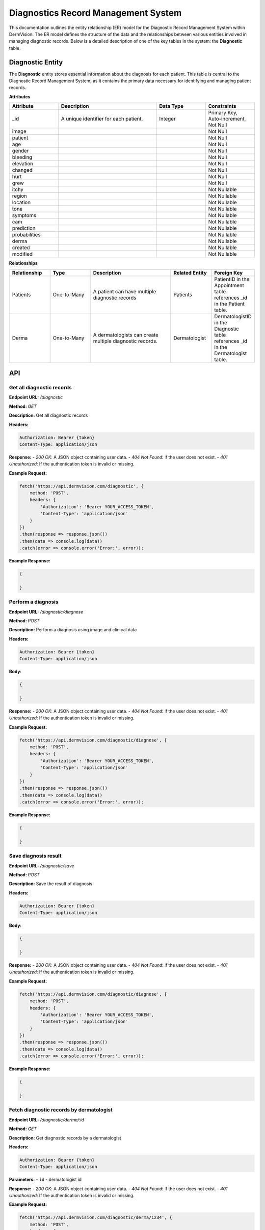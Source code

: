 Diagnostics Record Management System
---------------

.. _system-design-drms:

This documentation outlines the entity relationship (ER) model for the Diagnostic Record Management System within DermVision. 
The ER model defines the structure of the data and the relationships between various entities involved in managing diagnostic records. 
Below is a detailed description of one of the key tables in the system: the **Diagnostic** table.


Diagnostic Entity
^^^^^^^^^^^^^^^^^
The **Diagnostic** entity stores essential information about the diagnosis for each patient. 
This table is central to the Diagnostic Record Management System,  as it contains the primary data necessary 
for identifying and managing patient records.

**Attributes**

.. csv-table:: 
   :header: "Attribute", "Description", "Data Type", "Constraints"
   :widths: 20, 40, 20, 20

   "_id", "A unique identifier for each patient.", "Integer", "Primary Key, Auto-increment, Not Null"
   "image", "", "", "Not Null"
   "patient", "", "", "Not Null"
   "age", "", "", "Not Null"
   "gender", "", "", "Not Null"
   "bleeding", "", "", "Not Null"
   "elevation", "", "", "Not Null"
   "changed", "", "", "Not Null"
   "hurt", "", "", "Not Null"
   "grew", "", "", "Not Null"
   "itchy", "", "", "Not Nullable"
   "region", "", "", "Not Nullable"
   "location", "", "", "Not Nullable"
   "tone", "", "", "Not Nullable"
   "symptoms", "", "", "Not Nullable"
   "cam", "", "", "Not Nullable"
   "prediction", "", "", "Not Nullable"
   "probabilities", "", "", "Not Nullable"
   "derma", "", "", "Not Nullable"
   "created", "", "", "Not Nullable"
   "modified", "", "", "Not Nullable"


**Relationships**

.. csv-table:: 
   :header: "Relationship", "Type", "Description", "Related Entity", "Foreign Key"
   :widths: 20, 20, 40, 20, 20

   "Patients", "One-to-Many", "A patient can have multiple diagnostic records", "Patients", "PatientID in the Appointment table references _id in the Patient table."
   "Derma", "One-to-Many", "A dermatologists can create multiple diagnostic records.", "Dermatologist", "DermatologistID in the Diagnostic table references _id in the Dermatologist table."
   

API
^^^
.. uml::

      @startuml
      
      'style options 
      skinparam monochrome true
      skinparam circledCharacterRadius 0
      skinparam circledCharacterFontSize 0
      skinparam classAttributeIconSize 0
      hide empty members
      
      Class01 <|-- Class02
      Class03 *-- Class04
      Class05 o-- Class06
      Class07 .. Class08
      Class09 -- Class10
      
      @enduml

Get all diagnostic records
~~~~~~~~~~~~~~~~~~~~~~~~~~

**Endpoint URL:** `/diagnostic`

**Method:** `GET`

**Description:**  Get all diagnostic records

**Headers:**

.. code-block:: http

    Authorization: Bearer {token}
    Content-Type: application/json

**Response:**
- `200 OK`: A JSON object containing user data.
- `404 Not Found`: If the user does not exist.
- `401 Unauthorized`: If the authentication token is invalid or missing.

**Example Request:**

.. code-block:: javascript

    fetch('https://api.dermvision.com/diagnostic', {
        method: 'POST',
        headers: {
            'Authorization': 'Bearer YOUR_ACCESS_TOKEN',
            'Content-Type': 'application/json'
        }
    })
    .then(response => response.json())
    .then(data => console.log(data))
    .catch(error => console.error('Error:', error));

**Example Response:**

.. code-block:: json

    {
       
    }

Perform a diagnosis
~~~~~~~~~~~~~~~~~~~

**Endpoint URL:** `/diagnostic/diagnose`

**Method:** `POST`

**Description:**  Perform a diagnosis using image and clinical data

**Headers:**

.. code-block:: http

    Authorization: Bearer {token}
    Content-Type: application/json

**Body:**

.. code-block:: json

    {
        
    }


**Response:**
- `200 OK`: A JSON object containing user data.
- `404 Not Found`: If the user does not exist.
- `401 Unauthorized`: If the authentication token is invalid or missing.

**Example Request:**

.. code-block:: javascript

    fetch('https://api.dermvision.com/diagnostic/diagnose', {
        method: 'POST',
        headers: {
            'Authorization': 'Bearer YOUR_ACCESS_TOKEN',
            'Content-Type': 'application/json'
        }
    })
    .then(response => response.json())
    .then(data => console.log(data))
    .catch(error => console.error('Error:', error));

**Example Response:**

.. code-block:: json

    {
       
    }

Save diagnosis result
~~~~~~~~~~~~~~~~~~~~~

**Endpoint URL:** `/diagnostic/save`

**Method:** `POST`

**Description:**  Save the result of diagnosis

**Headers:**

.. code-block:: http

    Authorization: Bearer {token}
    Content-Type: application/json

**Body:**

.. code-block:: json

    {
        
    }


**Response:**
- `200 OK`: A JSON object containing user data.
- `404 Not Found`: If the user does not exist.
- `401 Unauthorized`: If the authentication token is invalid or missing.

**Example Request:**

.. code-block:: javascript

    fetch('https://api.dermvision.com/diagnostic/diagnose', {
        method: 'POST',
        headers: {
            'Authorization': 'Bearer YOUR_ACCESS_TOKEN',
            'Content-Type': 'application/json'
        }
    })
    .then(response => response.json())
    .then(data => console.log(data))
    .catch(error => console.error('Error:', error));

**Example Response:**

.. code-block:: json

    {
       
    }

Fetch diagnostic records by dermatologist
~~~~~~~~~~~~~~~~~~~~~~~~~~~~~~~~~~~~~~~~~

**Endpoint URL:** `/diagnostic/derma/:id`

**Method:** `GET`

**Description:**  Get diagnostic records by a dermatologist

**Headers:**

.. code-block:: http

    Authorization: Bearer {token}
    Content-Type: application/json

**Parameters:**
- ``id`` - dermatologist id

**Response:**
- `200 OK`: A JSON object containing user data.
- `404 Not Found`: If the user does not exist.
- `401 Unauthorized`: If the authentication token is invalid or missing.

**Example Request:**

.. code-block:: javascript

    fetch('https://api.dermvision.com/diagnostic/derma/1234', {
        method: 'POST',
        headers: {
            'Authorization': 'Bearer YOUR_ACCESS_TOKEN',
            'Content-Type': 'application/json'
        }
    })
    .then(response => response.json())
    .then(data => console.log(data))
    .catch(error => console.error('Error:', error));


**Example Response:**

.. code-block:: json

    {
       
    }

Fetch diagnostic records for a patient
~~~~~~~~~~~~~~~~~~~~~~~~~~~~~~~~~~~~~~

**Endpoint URL:** `/diagnostic/patient/:id`

**Method:** `GET`

**Description:**  Get diagnostic records for a patient

**Headers:**

.. code-block:: http

    Authorization: Bearer {token}
    Content-Type: application/json

**Parameters:**
- ``id`` - patient id

**Response:**
- `200 OK`: A JSON object containing user data.
- `404 Not Found`: If the user does not exist.
- `401 Unauthorized`: If the authentication token is invalid or missing.

**Example Request:**

.. code-block:: javascript

    fetch('https://api.dermvision.com/diagnostic/patient/1234', {
        method: 'POST',
        headers: {
            'Authorization': 'Bearer YOUR_ACCESS_TOKEN',
            'Content-Type': 'application/json'
        }
    })
    .then(response => response.json())
    .then(data => console.log(data))
    .catch(error => console.error('Error:', error));

**Example Response:**

.. code-block:: json

    {
       
    }